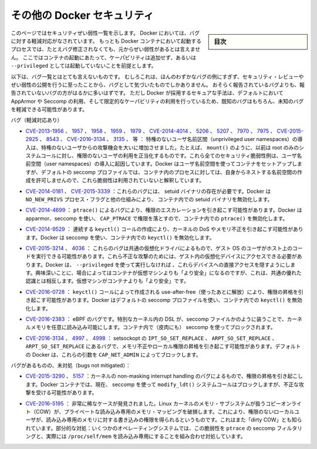 .. -*- coding: utf-8 -*-
.. URL: https://docs.docker.com/engine/security/non-events/
.. SOURCE: https://github.com/docker/docker.github.io/blob/master/engine/security/non-events.md
   doc version: 19.03
.. check date: 2020/07/04
.. Commits on Nov 12, 2016 a5e01e1844a6eb57e18fb3599e0e21f5dbc03da4
.. -------------------------------------------------------------------

.. Docker security non-events

.. _docker-security-non-events:

========================================
その他の Docker セキュリティ
========================================

.. sidebar:: 目次

   .. contents:: 
       :depth: 3

.. This page lists security vulnerabilities which Docker mitigated, such that
   processes run in Docker containers were never vulnerable to the bug—even before
   it was fixed. This assumes containers are run without adding extra capabilities
   or not run as `--privileged`.

このページではセキュリティぜい弱性一覧を示します。
Docker においては、バグに対する軽減対応がなされています。
もっとも Docker コンテナにおいて起動するプロセスでは、たとえバグ修正されなくても、元からぜい弱性があるとは言えません。
ここではコンテナの起動にあたって、ケーパビリティは追加せず、あるいは ``--privileged`` としては起動していないことを前提とします。

.. The list below is not even remotely complete. Rather, it is a sample of the few
   bugs we've actually noticed to have attracted security review and publicly
   disclosed vulnerabilities. In all likelihood, the bugs that haven't been
   reported far outnumber those that have. Luckily, since Docker's approach to
   secure by default through apparmor, seccomp, and dropping capabilities, it
   likely mitigates unknown bugs just as well as it does known ones.

以下は、バグ一覧とはとても言えないものです。
むしろこれは、ほんのわずかなバグの例にすぎず、セキュリティ・レビューやぜい弱性の公開を行うに至ったことから、バグとして気づいたものでしかありません。
おそらく報告されているバグよりも、報告されていないバグの方がはるかに多いはずです。
ただし Docker が採用するセキュアな手法は、デフォルトにおいて AppArmor や Seccomp の利用、そして限定的なケーパビリティの利用を行っているため、既知のバグはもちろん、未知のバグを軽減できる可能性があります。

.. Bugs mitigated:

バグ（軽減対応あり）

..    CVE-2013-1956, 1957, 1958, 1959, 1979, CVE-2014-4014, 5206, 5207, 7970, 7975, CVE-2015-2925, 8543, CVE-2016-3134, 3135, etc.: The introduction of unprivileged user namespaces lead to a huge increase in the attack surface available to unprivileged users by giving such users legitimate access to previously root-only system calls like mount(). All of these CVEs are examples of security vulnerabilities due to introduction of user namespaces. Docker can use user namespaces to set up containers, but then disallows the process inside the container from creating its own nested namespaces through the default seccomp profile, rendering these vulnerabilities unexploitable.

* `CVE-2013-1956 <https://cve.mitre.org/cgi-bin/cvename.cgi?name=CVE-2013-1956>`_ 、 `1957 <https://cve.mitre.org/cgi-bin/cvename.cgi?name=CVE-2013-1957>`_ 、 `1958 <https://cve.mitre.org/cgi-bin/cvename.cgi?name=CVE-2013-1958>`_ 、 `1959 <https://cve.mitre.org/cgi-bin/cvename.cgi?name=CVE-2013-1959>`_ 、 `1979 <https://cve.mitre.org/cgi-bin/cvename.cgi?name=CVE-2013-1979>`_ 、 `CVE-2014-4014 <https://cve.mitre.org/cgi-bin/cvename.cgi?name=CVE-2014-4014>`_ 、 `5206 <https://cve.mitre.org/cgi-bin/cvename.cgi?name=CVE-2014-5206>`_ 、 `5207 <https://cve.mitre.org/cgi-bin/cvename.cgi?name=CVE-2014-5207>`_ 、 `7970 <https://cve.mitre.org/cgi-bin/cvename.cgi?name=CVE-2014-7970>`_ 、 `7975 <https://cve.mitre.org/cgi-bin/cvename.cgi?name=CVE-2014-7975>`_ 、 `CVE-2015-2925 <https://cve.mitre.org/cgi-bin/cvename.cgi?name=CVE-2015-2925>`_ 、 `8543 <https://cve.mitre.org/cgi-bin/cvename.cgi?name=CVE-2015-8543>`_ 、 `CVE-2016-3134  <https://cve.mitre.org/cgi-bin/cvename.cgi?name=CVE-2016-3134>`_ 、 `3135 <https://cve.mitre.org/cgi-bin/cvename.cgi?name=CVE-2016-3135>`_ 、  等 ： 特権のないユーザ名前区間（unprivileged user namespaces）の導入は、特権のないユーザからの攻撃機会を大いに増加させました。たとえば、 ``mount()`` のように、以前は root のみのシステムコールに対し、権限のないユーザの利用を正当化するものです。これら全てのセキュリティ脆弱性例は、ユーザ名前空間（user namespaces）の導入に起因しています。Docker はユーザ名前空間を使ってコンテナをセットアップしますが、デフォルトの seccomp プロファイルでは、コンテナ内のプロセスに対しては、自身からネストする名前空間の作成を許可しませんので、これら脆弱性は利用されていないと解釈しています。

..     CVE-2014-0181, CVE-2015-3339: These are bugs that require the presence of a setuid binary. Docker disables setuid binaries inside containers via the NO_NEW_PRIVS process flag and other mechanisms.

* `CVE-2014-0181 <https://cve.mitre.org/cgi-bin/cvename.cgi?name=CVE-2014-0181>`_  、 `CVE-2015-3339 <https://cve.mitre.org/cgi-bin/cvename.cgi?name=CVE-2015-3339>`_ ：これらのバグには、 setuid バイナリの存在が必要です。Docker は ``NO_NEW_PRIVS`` プロセス・フラグと他の仕組みにより、 コンテナ内での setuid バイナリを無効化します。

..     CVE-2014-4699: A bug in ptrace() could allow privilege escalation. Docker disables ptrace() inside the container using apparmor, seccomp and by dropping CAP_PTRACE. Three times the layers of protection there!

* `CVE-2014-4699 <https://cve.mitre.org/cgi-bin/cvename.cgi?name=CVE-2014-4699>`_ ： ``ptrace()`` によるバグにより、権限のエスカレーションを引き起こす可能性があります。Docker は apparmor、seccomp を使い、 ``CAP_PTRACE`` で権限を落とすので、コンテナ内での ``ptrace()`` を無効化します。

..     CVE-2014-9529: A series of crafted keyctl() calls could cause kernel DoS / memory corruption. Docker disables keyctl() inside containers using seccomp.

* `CVE-2014-9529 <https://cve.mitre.org/cgi-bin/cvename.cgi?name=CVE-2014-9529>`_ ： 連続する ``keyctl()`` コールの作成により、カーネルの DoS やメモリ不正を引き起こす可能性があります。Docker は seccomp を使い、コンテナ内での ``keyctl()`` を無効化します。

..     CVE-2015-3214, 4036: These are bugs in common virtualization drivers which could allow a guest OS user to execute code on the host OS. Exploiting them requires access to virtualization devices in the guest. Docker hides direct access to these devices when run without --privileged. Interestingly, these seem to be cases where containers are “more secure” than a VM, going against common wisdom that VMs are “more secure” than containers.

* `CVE-2015-3214 <https://cve.mitre.org/cgi-bin/cvename.cgi?name=CVE-2015-3214>`_  、 `4036 <https://cve.mitre.org/cgi-bin/cvename.cgi?name=CVE-2015-4036>`_ ： これらのバグは共通の仮想化ドライバによるもので、ゲスト OS のユーザがホスト上のコードを実行できる可能性があります。これら不正な攻撃のためには、ゲスト内の仮想化デバイスにアクセスできる必要があります。Docker は、 ``--privileged`` を使って実行しなければ 、これらデバイスへの直接アクセスを隠すようにします。興味深いことに、場合によってはコンテナが仮想マシンよりも「より安全」になるのですが、これは、共通の優れた認識とは相反します。仮想マシンがコンテナよりも「より安全」です。

..     CVE-2016-0728: Use-after-free caused by crafted keyctl() calls could lead to privilege escalation. Docker disables keyctl() inside containers using the default seccomp profile.

* `CVE-2016-0728 <https://cve.mitre.org/cgi-bin/cvename.cgi?name=CVE-2016-0728>`_ ： ``keyctl()`` コールによって作成される use-after-free（使ったあとに解放）により、権限の昇格を引き起こす可能性があります。Docker はデフォルトの seccomp プロファイルを使い、コンテナ内での ``keyctl()`` を無効化します。

..     CVE-2016-2383: A bug in eBPF -- the special in-kernel DSL used to express things like seccomp filters -- allowed arbitrary reads of kernel memory. The bpf() system call is blocked inside Docker containers using (ironically) seccomp.

* `CVE-2016-2383 <https://cve.mitre.org/cgi-bin/cvename.cgi?name=CVE-2016-2383>`_ ： eBPF のバグです。特別なカーネル内の DSL が、seccomp ファイルかのように装うことで、カーネルメモリを任意に読み込み可能にします。コンテナ内で（皮肉にも） seccomp を使ってブロックされます。

..     CVE-2016-3134, 4997, 4998: A bug in setsockopt with IPT_SO_SET_REPLACE, ARPT_SO_SET_REPLACE, and ARPT_SO_SET_REPLACE causing memory corruption / local privilege escalation. These arguments are blocked by CAP_NET_ADMIN, which Docker does not allow by default.

* `CVE-2016-3134 <https://cve.mitre.org/cgi-bin/cvename.cgi?name=CVE-2016-3134>`_ 、 `4997 <https://cve.mitre.org/cgi-bin/cvename.cgi?name=CVE-2016-4997>`_ 、 `4998 <https://cve.mitre.org/cgi-bin/cvename.cgi?name=CVE-2016-4998>`_  ： setsockopt の ``IPT_SO_SET_REPLACE`` 、 ``ARPT_SO_SET_REPLACE`` 、 ``ARPT_SO_SET_REPLACE`` にあるバグで、メモリ不正やローカル権限の昇格を引き起こす可能性があります。デフォルトの Docker は、これらの引数を ``CAP_NET_ADMIN`` によってブロックします。

.. Bugs not mitigated:

バグがあるものの、未対処（bugs not mitigated）：

..     CVE-2015-3290, 5157: Bugs in the kernel’s non-maskable interrupt handling allowed privilege escalation. Can be exploited in Docker containers because the modify_ldt() system call is not currently blocked using seccomp.

* `CVE-2015-3290 <https://cve.mitre.org/cgi-bin/cvename.cgi?name=CVE-2015-3290>`_  、 `5157 <https://cve.mitre.org/cgi-bin/cvename.cgi?name=CVE-2015-5157>`_ ：カーネルの non-masking interrupt handling のバグによるもので、権限の昇格を引き起こします。Docker コンテナでは、現在、 seccomp を使って ``modify_ldt()`` システムコールはブロックしますが、不正な攻撃を受ける可能性があります。

..     CVE-2016-5195: A race condition was found in the way the Linux kernel’s memory subsystem handled the copy-on-write (COW) breakage of private read-only memory mappings, which allowed unprivileged local users to gain write access to read-only memory. Also known as “dirty COW.” Partial mitigations: on some operating systems this vulnerability is mitigated by the combination of seccomp filtering of ptrace and the fact that /proc/self/mem is read-only.

* `CVE-2016-5195 <https://cve.mitre.org/cgi-bin/cvename.cgi?name=CVE-2016-5195>`_ ： 非常に稀なケースが発見されました。Linux カーネルのメモリ・サブシステムが扱うコピーオンライト（COW）が、プライベートな読み込み専用のメモリ・マッピングを破損します。これにより、権限のないローカルユーザが、読み込み専用のメモリに対する書き込みの権限を得られるというものです。これはまた「dirty COW」とも知られています。部分的な対処：いくつかのオペレーティングシステムでは、この脆弱性を ``ptrace`` の seccomp フィルタリングと、実際には ``/proc/self/mem`` を読み込み専用にすることを組み合わせ対処しています。

.. seealso:: 

   Docker security non-events
      https://docs.docker.com/engine/security/non-events/
